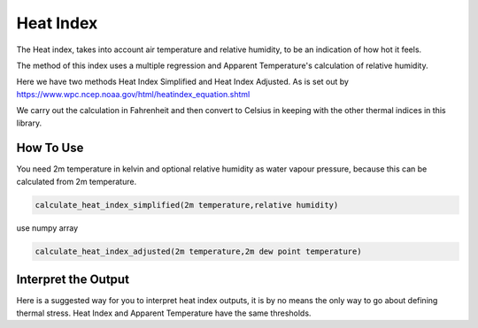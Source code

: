 Heat Index
======================================

The Heat index, takes into account air temperature and relative humidity, \
to be an indication of how hot it feels.

The method of this index uses a multiple regression and Apparent Temperature's
calculation of relative humidity.

Here we have two methods Heat Index Simplified and Heat Index Adjusted.
As is set out by https://www.wpc.ncep.noaa.gov/html/heatindex_equation.shtml \

We carry out the calculation in Fahrenheit and then convert to Celsius in keeping \
with the other thermal indices in this library.

How To Use
------------------
You need 2m temperature in kelvin and optional relative humidity
as water vapour pressure, because this can be calculated from 2m temperature.

.. code-block:: python

    calculate_heat_index_simplified(2m temperature,relative humidity)

use numpy array

.. code-block:: python

    calculate_heat_index_adjusted(2m temperature,2m dew point temperature)



Interpret the Output
----------------------
Here is a suggested way for you to interpret heat index outputs, it is by no means the only way to go about defining thermal stress.
Heat Index and Apparent Temperature have the same thresholds.

.. csv-table:: Heat Index Thresholds
    :file: atthresholds.csv
    :header-rows: 1
    :class: longtable
    :widths: 1 1
